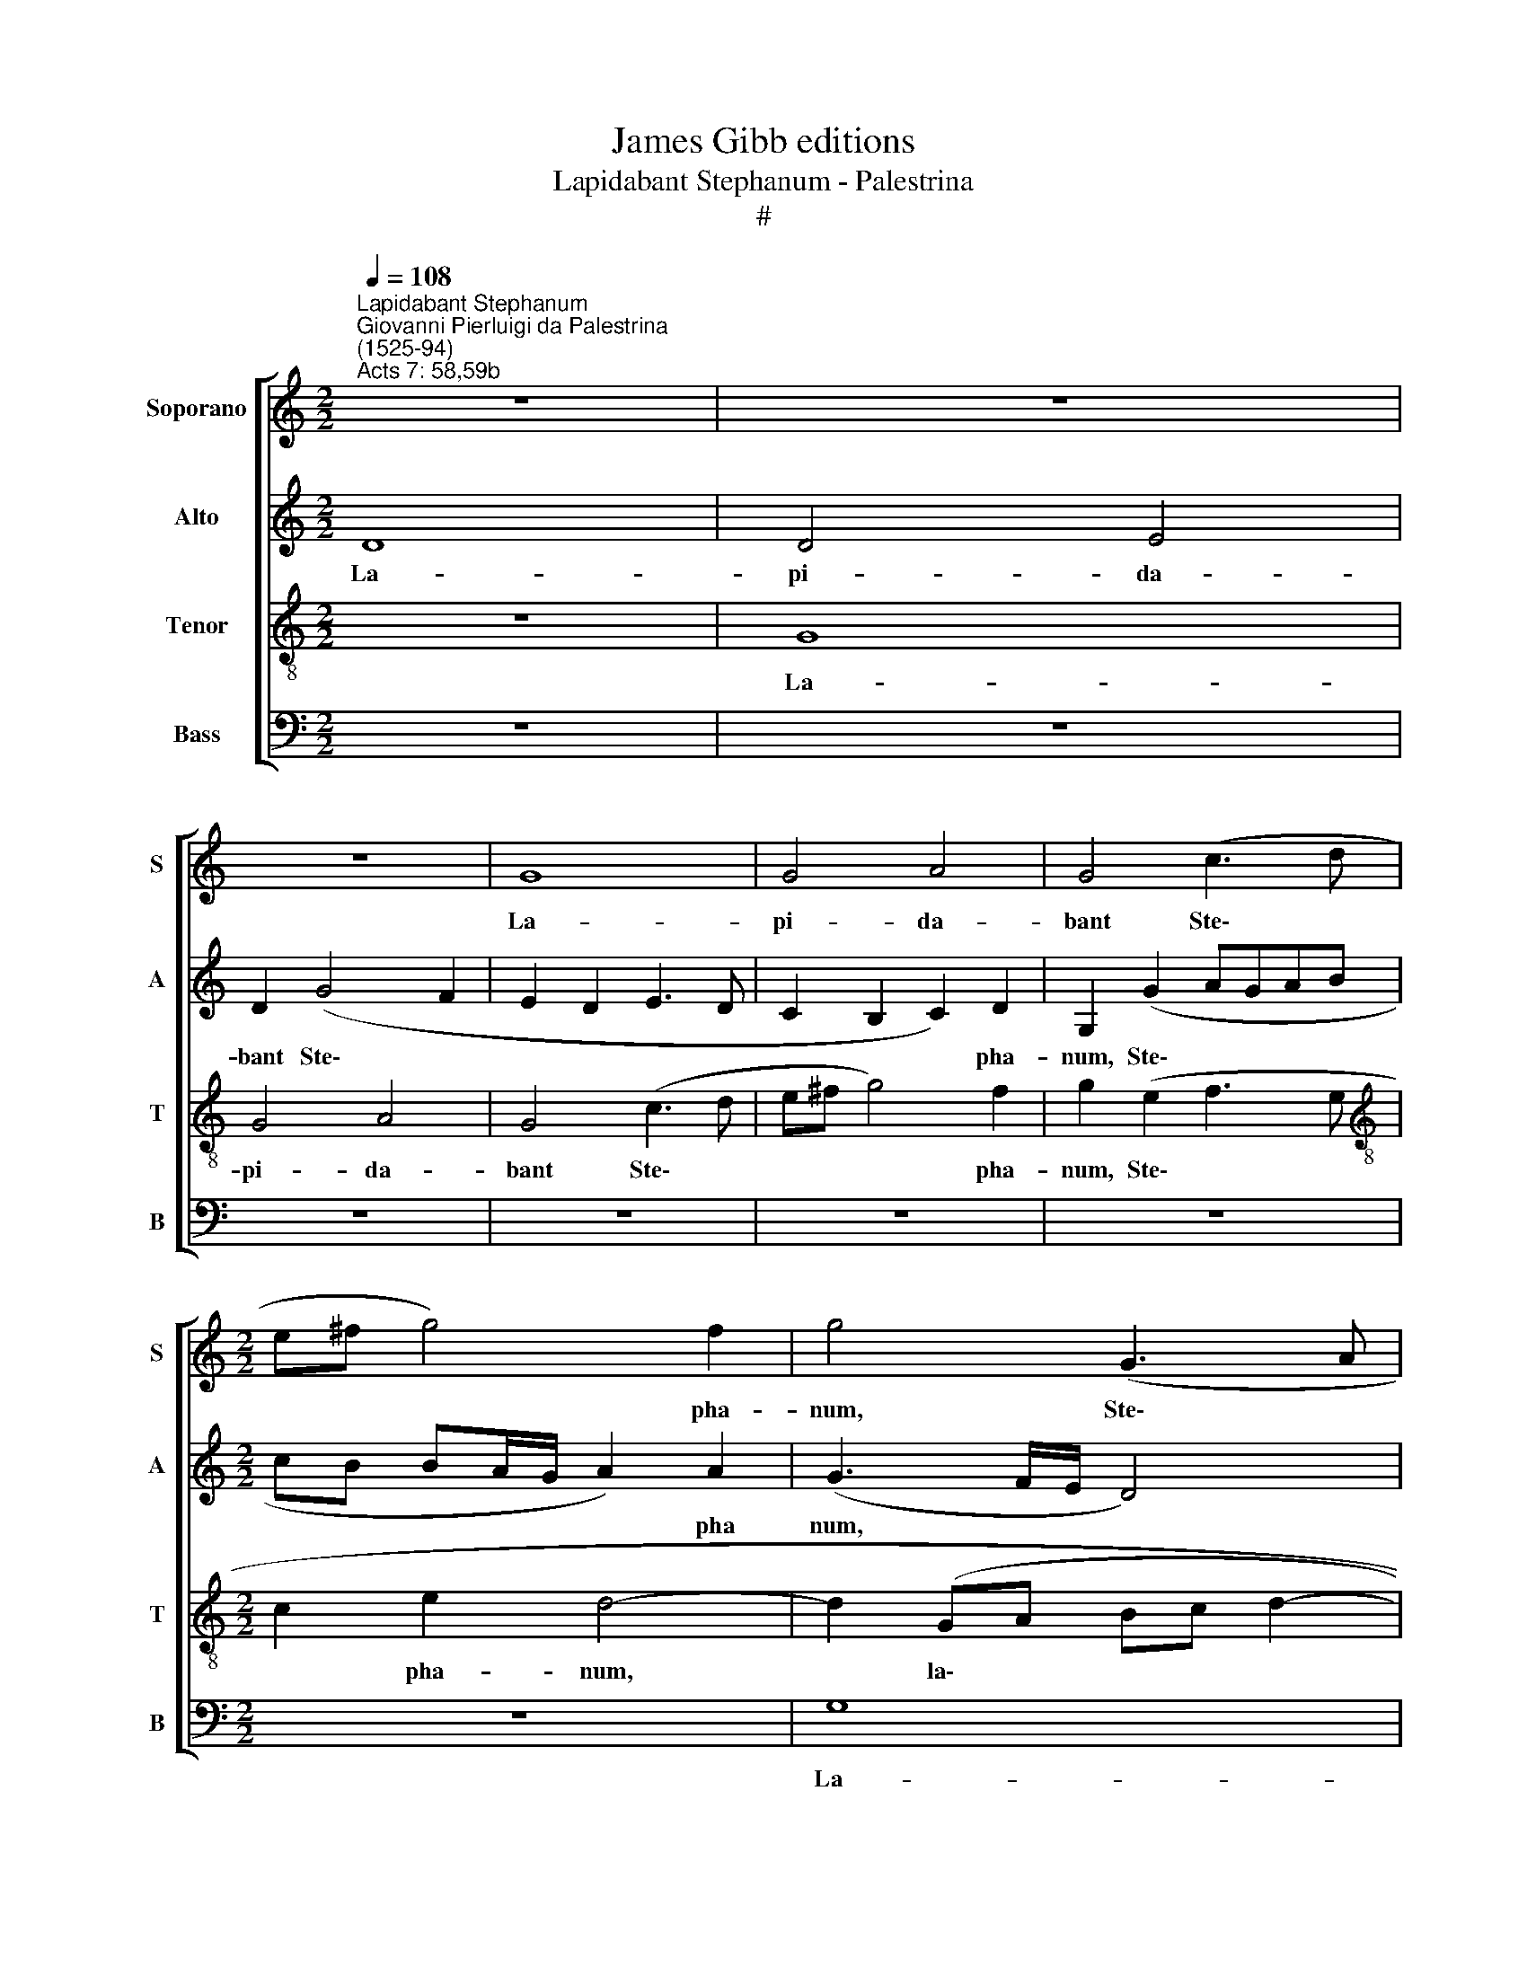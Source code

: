 X:1
T:James Gibb editions
T:Lapidabant Stephanum - Palestrina
T:#
%%score [ 1 2 3 4 ]
L:1/8
Q:1/4=108
M:2/2
K:C
V:1 treble nm="Soporano" snm="S"
V:2 treble nm="Alto" snm="A"
V:3 treble-8 nm="Tenor" snm="T"
V:4 bass nm="Bass" snm="B"
V:1
"^Lapidabant Stephanum""^Giovanni Pierluigi da Palestrina\n(1525-94)""^Acts 7: 58,59b" z8 | z8 | %2
w: ||
 z8 | G8 | G4 A4 | G4 (c3 d |[M:2/2] e^f g4) f2 | g4 (G3 A | Bc d3 c c2- | c2) B2 c4 | z2 (A4 GF | %11
w: |La-|pi- da-|bant Ste\- *|* * * pha-|num, Ste\- *||* pha- num,|la\- * *|
 E2 ^F2 G4- | G2 G2 (AGAB | cdec d2) d2 | c3 B/A/ G4- | G4) z2 G2 | A2 c4 B2 | c2 B2 c4 | A8 | %19
w: * pi- da\-|* bant Ste\- * * *|* * * * * pha-|num\- * * *|* in-|vo- can- tem|et di- cen-|tem,|
 A4 _B2 (A2- | AG G4 ^F2) | G8- | G4 z4 | z8 | z4 z2 c2 | d2 f4 e2 | f2 e2 (f3 e | dc c4 B2) | c8 | %29
w: et di- cen\-||tem,|||in-|vo- can- tem|et- di- cen\- *||tem:|
 g6 e2 | e8 | c8 | d2 (f3 e e2- | e2 dc d4) | e8 | z2 e4 e2 | (d3 c/d/ e4) | z8 | z8 | z2 f4 f2 | %40
w: Do- mi-|ne|Je-|su Chri\- * *||ste,|ac- ci-|pe, * * *|||ac- ci-|
 c2 f4 e2 | (d2 cB A2) (c2 | B2 A3 G G2- | G2 ^F2) G4- | G4 z2 c2- | c2 B2 G2 (A2- | AG G4 ^F2) | %47
w: pe spi- ri-|tum * * * me\-||* * um,|* spi-|* ri- tum me\-||
 G8 | z4 z2 d2 | e2 c4 B2 | c2 d2 B2 c2- | c2 G2 A4 | G8 | z8 | z8 | z4 z2 d2 | e2 c4 B2 | %57
w: um.|Et|ne sta- tu-|as il- lis hoc|* pec- ca-|tum,|||et|ne sta- tu-|
 c2 d2 B2 c2- | c2 B2 A4 | G8 | A4 B2 G2 | A2 B2 (c3 d | e^f g4) f2 | (gfed c2) (d2- | dc c4) B2 | %65
w: as il- lis hoc|* pec- ca-|tum,|et ne sta-|tu- as il\- *|* * * lis|hoc * * * * pec\-|* * * ca-|
 c4 e4- | e4 d4 | c2 A2 (c2 _B2- | BA A4 G2) | A8- | A8 | z8 | z2 g4 f2 | g4 (f3 e | %74
w: tum. Et|* cum|hoc di- xis\- *||set,|||ob- dor-|mi- vit *|
 d2 c2 B2 (c2- | cB G2 A2) A2 | G8- | G8 | z2 d4 ^c2 | d3 c B2) A2 | G2 (A3 G G2- | G2 FE ^F2) F2 | %82
w: * in Do\- *|* * * * mi-|no,||ob- dor-|mi\- * * vit|in Do\- * *|* * * * mi-|
 G8- |[Q:1/4=103] G8 |[Q:1/4=95] G8 |[Q:1/4=92] G8 |] %86
w: no.||||
V:2
 D8 | D4 E4 | D2 (G4 F2 | E2 D2 E3 D | C2 B,2 C2) D2 | G,2 (G2 AGAB |[M:2/2] cB BA/G/ A2) A2 | %7
w: La-|pi- da-|bant Ste\- *||* * * pha-|num, Ste\- * * * *|* * * * * * pha|
 (G3 F/E/ D4) | G4 E2 ^F2 | G4 z4 | C8 | C4 D4 | C4 (F3 G | AB c4) (B2 | A2 GF E2 D2 | E2 G3 FED | %16
w: num, * * *|Ste\- * pha-|num,|la-|pi- da-|bant Ste\- *|* * * pha\-|||
 C4) D4 | z4 z2 C2 | D2 F4 E2 | F2 E2 (F3 E | D4 C3 D | E2 D2 E2) D2 | z2 G2 A2 c2 | %23
w: * num|in-|vo- can- tem|et di- cen\- *||* * * tem,|in- vo- can-|
 B2 c2 B2 (c2- | c2 B2 A4 | F3 G AB c2) | A4 A4- | A2 G2 G4 | E2 G4 E2 | (E3 D C4) | c6 A2 | A8 | %32
w: tem et di- cen\-|||tem, et|* di- cen-|tem: Do- mi-|ne, * *|Do- mi-|ne|
 (F3 G A2) A2 | A4 A4 | z2 c4 c2 | G4 c4- | c2 B2 (A2 GF | E2) D2 C2 c2- | c2 B2 (G3 A | %39
w: Je\- * * su|Chri- ste,|ac- ci-|pe spi\-|* ri- tum * *|* me- um, spi\-|* ri- tum *|
 _B2 AG A4- | A4 G4 | A4 z2 G2- | G2 F2 E4 | (C3 D E4 | D3 C B,2 A,2) | G,2 G4 F2 | D2 E2) D4 | %47
w: |* me-|um, spi\-|* ri- tum|me\- * *||um, spi- ri-|tum * me-|
 B,4 z4 | z2 G2 A2 G2- | G2 E2 F2 G2 | E2 F2 G2 (A2- | AG G4 ^F2 | G2 E2 D3 E | FG A4 G2 | %54
w: um.|Et ne sta\-|* tu- as il-|lis hoc pec- ca\-||||
 A2 B2 cBAG | A2 G2) F4 | z2 G2 A2 G2- | G2 ^F2 G2 A2 | ^F2 G4 F2 | (E3 DEF G2- | G2 ^F2 G2 E2) | %61
w: |* * tum,|et ne sta\-|* tu- as il-|lis hoc pec-|ca\- * * * *||
 D2 G4 ^F2 | (G4 A4 | G3 F E2 D2 | E2 DC D4) | C4 c4- | c4 B4 | A6 G2 | (F2 E3 D D2- | D2 ^C2 D4) | %70
w: tum, hoc pec-|ca\- *|||tum. Et|* cum|hoc di-|xis\- * * *||
 A,4 z2 A2- | A2 G2 F2 E2 | D2 (E3 D D2- | D2 ^C2 D3 E | FGAF G2 A2- | AG G4) ^F2 | G2 E4 D2 | %77
w: set, ob\-|* dor- mi- vit|in Do\- * *|||* * * mi-|no, ob- dor-|
 E4 D2 B,2 | C2 D2 G,4 | A,4 (F3 E | D2 E3 DB,^C | D4) D4 | B,2 E4 D2 | E4 D2 D2 | (C3 D E2) E2 | %85
w: mi- vit in|Do- mi- no,|in Do\- *||* mi-|no, ob- dor-|mi- vit in|Do\- * * mi-|
 D8 |] %86
w: no.|
V:3
 z8 | G8 | G4 A4 | G4 (c3 d | e^f g4) f2 | g2 (e2 f3 e |[M:2/2][K:treble-8] c2 e2 d4- | %7
w: |La-|pi- da-|bant Ste\- *|* * * pha-|num, Ste\- * *|* pha- num,|
 d2 (GA Bc d2- | d2) B2 c4 | d2 g3 fed | e2 AB cd e2- | ed c4 B2 | e4 d4) | c4 (g4 | c4) z4 | %15
w: * la\- * * * *|* pi- da-|bant Ste\- * * *||||pha- num||
 z2 d2 e2 g2- | g2 ^f2 g4 | e8 | (f3 e d2) ^c2 | d2 ^c2 (d3 =c | _B4 A4) | G4 z2 d2 | e2 g4 f2 | %23
w: in- vo- can\-|* tem et|di-|cen\- * * tem,|et di- cen\- *||tem, in-|vo- can- tem|
 g2 ^f2 (g=fed | cA d3 c c2- | c2 B2) c4 | z2 c2 d2 (f2- | f2 e2 d4) | c4 z2 g2- | g2 e2 e4- | %30
w: et di- cen\- * * *||* * tem,|et di- cen\-||tem: Do\-|* mi- ne|
 e4 (c3 d | e4) A2 (f2- | fe d4 c2 | f8 | e4 (ABcd | e4) z2 g2- | g2 g2 c4 | g6 f2 | e2 d4 ^c2) | %39
w: * Je\- *|* su Chri\-|||* ste, * * *|* ac\-|* ci- pe|spi- ri-|tum me\- *|
 d4 z2 f2- | f2 f2 c4 | f6 e2 | d4 (c3 B | A4) G2 c2- | c2 B2 G2 (AB | cd e4 dc | B2 c2 A4 | %47
w: um, ac\-|* ci- pe|spi- ri-|tum me\- *|* um, spi\-|* ri- tum me\- *|||
 G3 A Bc d2- | dc c4 B2) | c4 z4 | z2 d2 e2 c2- | c2 B2 c2 d2 | B2 c4 B2 | (A3 B cd e2 | %54
w: ||um.|Et ne sta\-|* tu- as il-|lis hoc pec-|ca\- * * * *|
 d4 c2 d2- | dc c4 B2) | (c3 B A2) e2- | e2 d2 (e2 c2) | d8 | z8 | z8 | z2 d2 e2 c2- | %62
w: ||tum, * * hoc|* pec- ca\- *|tum,|||et- ne sta\-|
 c2 B2 c2 d2 | B2 c4 B2 | A4 G4 | z4 g4- | g4 g4 | e2 (f3 e d2- | d2 ^c2) d4 | e4 z2 f2- | %70
w: * tu- as il-|lis hoc pec-|ca- tum.|Et|* sum|hoc di\- * *|* * xis-|set, ob\-|
 f2 e2 f4 | (e3 d c2) _B2 | (A2 _B4) A2 | (G4 A4) | z2 A2 e2 c2 | e2 e2 (d3 c | B2) c2 G4 | %77
w: * dor- mi-|vit * * in|Do\- * mi-|no, *|ob- dor- mi-|vit in Do\- *|* mi- no,|
 z4 z2 g2- | g2 ^f2 g4 | (f3 e d2) c2 | (B2 c3 B G2 | A4) A4 | G2 c4 B2 | c4 B2 B2 | (e3 d c2) c2 | %85
w: ob\-|* dor- mi-|vit * * in|Do\- * * *|* mi-|no ob- dor-|mi- vit in|Do\- * * mi-|
 B8 |] %86
w: no.|
V:4
 z8 | z8 | z8 | z8 | z8 | z8 |[M:2/2] z8 | G,8 | G,4 A,4 | G,4 (C3 B, | A,G, F,4 E,2 | %11
w: |||||||La-|pi- da-|bant Ste\- *||
 A,2 A,2 (G,4 | C,4) z4 | z4 z2 G,2 | A,2 C4 B,2 | C2 B,2 C3 B, | A,4) G,4 | A,2 ^G,2 A,4 | %18
w: * pha- num||in-|vo- can- tem|et di- cen\- *|* tem,|et di- cen-|
 D,4 z4 | z8 | z2 G,2 A,2 C2- | C2 B,2 C2 B,2 | (C3 B, A,4) | G,2 A,2 E,2 (A,2- | A,2 G,2 F,3 E, | %25
w: tem,||in- vo- can\-|* tem et di-|cen\- * *|tem, et di- cen\-||
 D,4) C,4 | D,2 A,2 (D,3 E, | F,2 C,2 G,4) | C,8- | C,4 z2 C2- | C2 A,2 A,4- | A,4 F,4 | %32
w: * tem,|et- di- cen\- *||tem:|* Do\-|* mi- ne|* Je-|
 (_B,4 A,4) | D,8 | A,8 | C6 C2 | G,4 z2 C2- | C2 B,2 A,4 | (G,3 F, E,4) | D,8 | z8 | z8 | %42
w: su *|Chri-|ste,|ac- ci-|pe spi\-|* ri- tum|me\- * *|um,|||
 z4 z2 C2- | C2 C2 C,4 | G,6 F,2 | (E,3 D, E,2) (F,2 | G,2 C,2) D,4 | (E,3 F, G,4) | %48
w: ac\-|* ci- pe|spi- ri-|tum * * me\-|* * um,|spi\- * *|
 F,2 E,2 (F,2 G,2) | C,4 z4 | z8 | z8 | z4 G,4 | A,2 F,4 E,2 | F,2 G,2 E,2 F,2- | F,2 E,2 D,4 | %56
w: ri- tum me\- *|um.|||Et|ne sta- tu-|as il- lis hoc|* pec- ca-|
 C,4 z4 | z8 | z4 z2 D2 | E2 C4 B,2 | C2 D2 B,2 C2- | C2 B,2 A,4 | G,4 z4 | z8 | z8 | z4 C4- | %66
w: tum,||et|ne- sta- tu-|as il- lis hoc|* pec- ca-|tum.|||Et|
 C4 G,4 | (A,3 G, F,2) G,2 | (A,4 _B,4) | A,4 z2 D2- | D2 ^C2 D4 | (=C3 _B, A,2) G,2 | %72
w: * cum|hoc * * dis-|xis\- *|set, ob\-|* dor- mi-|vit * * in|
 (F,2 G,3 F, D,2 | E,2) E,2 D,4 | z8 | z8 | z2 C4 B,2 | C4 (G,3 F, | E,2) D,2 E,2 E,2 | D,6 F,2 | %80
w: Do\- * * *|* mi- no,|||ob- dor-|mi- vit *|* in Do- mi-|no, in|
 (G,2 C,2 E,2) E,2 | D,8 | (E,3 F, G,4) | (C,D,E,F, G,4 | C,4) C,4 | G,8 |] %86
w: Do\- * * mi-|no,|in * *|Do\- * * * *|* mi-|no.|

